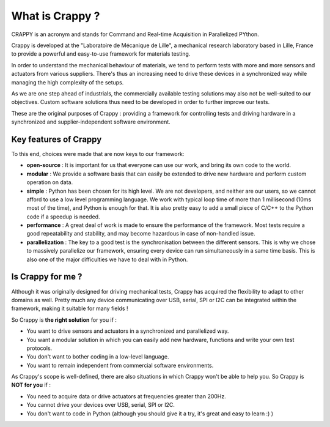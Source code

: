 =================
What is Crappy ?
=================

CRAPPY is an acronym and stands for Command and Real-time Acquisition in
Parallelized PYthon.

Crappy is developed at the "Laboratoire de Mécanique de Lille", a mechanical
research laboratory based in Lille, France to provide a powerful and easy-to-use
framework for materials testing.

In order to understand the mechanical behaviour of materials, we tend to perform
tests with more and more sensors and actuators from various suppliers. There's
thus an increasing need to drive these devices in a synchronized way while
managing the high complexity of the setups.

As we are one step ahead of industrials, the commercially available testing
solutions may also not be well-suited to our objectives. Custom software
solutions thus need to be developed in order to further improve our tests.

These are the original purposes of Crappy : providing a framework for
controlling tests and driving hardware in a synchronized and
supplier-independent software environment.

Key features of Crappy
-------------------------

To this end, choices were made that are now keys to our framework:

- **open-source** :
  It is important for us that everyone can use our work, and bring its own code
  to the world.

- **modular** :
  We provide a software basis that can easily be extended to drive new hardware
  and perform custom operation on data.

- **simple** :
  Python has been chosen for its high level. We are not developers, and neither
  are our users, so we cannot afford to use a low level programming language.
  We work with typical loop time of more than 1 millisecond (10ms most of the
  time), and Python is enough for that. It is also pretty easy to add a small
  piece of C/C++ to the Python code if a speedup is needed.

- **performance** :
  A great deal of work is made to ensure the performance of the framework. Most
  tests require a good repeatability and stability, and may become hazardous in
  case of non-handled issue.

- **parallelization** :
  The key to a good test is the synchronisation between the different sensors.
  This is why we chose to massively parallelize our framework, ensuring
  every device can run simultaneously in a same time basis. This is also one of
  the major difficulties we have to deal with in Python.

Is Crappy for me ?
------------------

Although it was originally designed for driving mechanical tests, Crappy has
acquired the flexibility to adapt to other domains as well. Pretty much any
device communicating over USB, serial, SPI or I2C can be integrated within the
framework, making it suitable for many fields !

So Crappy is **the right solution** for you if :

- You want to drive sensors and actuators in a synchronized and parallelized
  way.

- You want a modular solution in which you can easily add new hardware,
  functions and write your own test protocols.

- You don't want to bother coding in a low-level language.

- You want to remain independent from commercial software environments.

As Crappy's scope is well-defined, there are also situations in which Crappy
won't be able to help you. So Crappy is **NOT for you** if :

- You need to acquire data or drive actuators at frequencies greater than 200Hz.

- You cannot drive your devices over USB, serial, SPI or I2C.

- You don't want to code in Python (although you should give it a try, it's
  great and easy to learn :) )